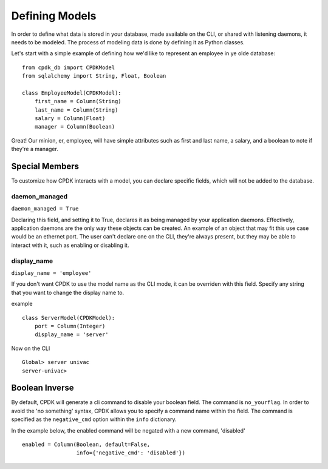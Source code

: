 Defining Models
===============

In order to define what data is stored in your database, made available on the CLI,
or shared with listening daemons, it needs to be modeled. The process of modeling data is done by
defining it as Python classes.

Let's start with a simple example of defining how we'd like to represent an employee in ye olde database: ::

    from cpdk_db import CPDKModel
    from sqlalchemy import String, Float, Boolean

    class EmployeeModel(CPDKModel):
        first_name = Column(String)
        last_name = Column(String)
        salary = Column(Float)
        manager = Column(Boolean)

Great! Our minion, er, employee, will have simple attributes such as first and last name, a salary, and a boolean to
note if they're a manager.

Special Members
---------------
To customize how CPDK interacts with a model, you can declare specific fields, which will not be added to the database.

daemon_managed
^^^^^^^^^^^^^^
``daemon_managed = True``

Declaring this field, and setting it to True, declares it as being managed by your application daemons. Effectively,
application daemons are the only way these objects can be created. An example of an object that may fit this use case
would be an ethernet port. The user can't declare one on the CLI, they're always present, but they may be able to
interact with it, such as enabling or disabling it.

display_name
^^^^^^^^^^^^
``display_name = 'employee'``

If you don't want CPDK to use the model name as the CLI mode, it can be overriden with this field. Specify any string
that you want to change the display name to.

example ::

    class ServerModel(CPDKModel):
        port = Column(Integer)
        display_name = 'server'

Now on the CLI ::

    Global> server univac
    server-univac>

Boolean Inverse
---------------

By default, CPDK will generate a cli command to disable your boolean field. The command is ``no_yourflag``.
In order to avoid the 'no something' syntax, CPDK allows you to specify a command name within the field.
The command is specified as the ``negative_cmd`` option within the ``info`` dictionary.

In the example below, the enabled command will be negated with a new command, 'disabled' ::

    enabled = Column(Boolean, default=False,
                     info={'negative_cmd': 'disabled'})
